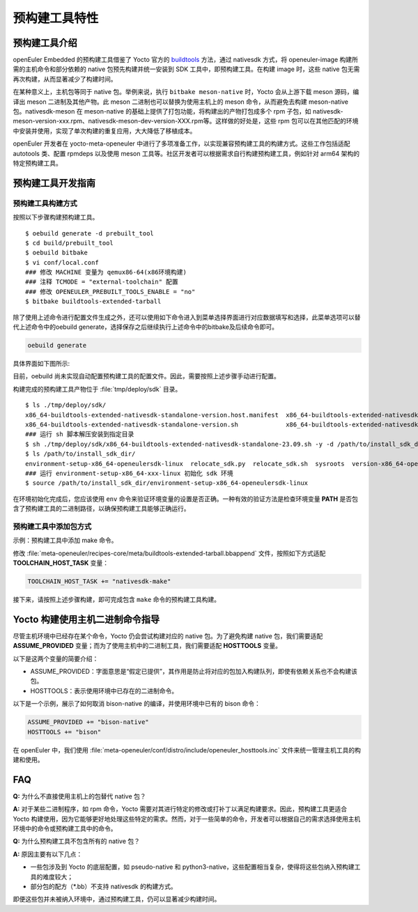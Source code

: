 .. _prebuilt_tool:

预构建工具特性
********************

预构建工具介绍
####################

openEuler Embedded 的预构建工具借鉴了 Yocto 官方的 `buildtools <https://docs.yoctoproject.org/ref-manual/system-requirements.html#building-your-own-buildtools-tarball>`_ 方法，通过 nativesdk 方式，将 openeuler-image 构建所需的主机命令和部分依赖的 native 包预先构建并统一安装到 SDK 工具中，即预构建工具。在构建 image 时，这些 native 包无需再次构建，从而显著减少了构建时间。

在某种意义上，主机包等同于 native 包。举例来说，执行 ``bitbake meson-native`` 时，Yocto 会从上游下载 meson 源码，编译出 meson 二进制及其他产物。此 meson 二进制也可以替换为使用主机上的 meson 命令，从而避免去构建 meson-native 包。nativesdk-meson 在 meson-native 的基础上提供了打包功能，将构建出的产物打包成多个 rpm 子包，如 nativesdk-meson-version-xxx.rpm、nativesdk-meson-dev-version-XXX.rpm等。这样做的好处是，这些 rpm 包可以在其他匹配的环境中安装并使用，实现了单次构建的重复应用，大大降低了移植成本。

openEuler 开发者在 yocto-meta-openeuler 中进行了多项准备工作，以实现兼容预构建工具的构建方式。这些工作包括适配 autotools 类、配置 rpmdeps 以及使用 meson 工具等。社区开发者可以根据需求自行构建预构建工具，例如针对 arm64 架构的特定预构建工具。


预构建工具开发指南
#####################

预构建工具构建方式
----------------------

按照以下步骤构建预构建工具。

::

    $ oebuild generate -d prebuilt_tool
    $ cd build/prebuilt_tool
    $ oebuild bitbake
    $ vi conf/local.conf
    ### 修改 MACHINE 变量为 qemux86-64(x86环境构建)
    ### 注释 TCMODE = "external-toolchain" 配置
    ### 修改 OPENEULER_PREBUILT_TOOLS_ENABLE = "no"
    $ bitbake buildtools-extended-tarball

除了使用上述命令进行配置文件生成之外，还可以使用如下命令进入到菜单选择界面进行对应数据填写和选择，此菜单选项可以替代上述命令中的oebuild generate，选择保存之后继续执行上述命令中的bitbake及后续命令即可。

.. code-block:: console

 oebuild generate

具体界面如下图所示:

.. image:: ../_static/images/generate/oebuild-generate-select.png

目前，oebuild 尚未实现自动配置预构建工具的配置文件。因此，需要按照上述步骤手动进行配置。

构建完成的预构建工具产物位于 :file:`tmp/deploy/sdk` 目录。

::

    $ ls ./tmp/deploy/sdk/
    x86_64-buildtools-extended-nativesdk-standalone-version.host.manifest  x86_64-buildtools-extended-nativesdk-standalone-version.target.manifest
    x86_64-buildtools-extended-nativesdk-standalone-version.sh             x86_64-buildtools-extended-nativesdk-standalone-version.testdata.json
    ### 运行 sh 脚本解压安装到指定目录
    $ sh ./tmp/deploy/sdk/x86_64-buildtools-extended-nativesdk-standalone-23.09.sh -y -d /path/to/install_sdk_dir
    $ ls /path/to/install_sdk_dir/
    environment-setup-x86_64-openeulersdk-linux  relocate_sdk.py  relocate_sdk.sh  sysroots  version-x86_64-openeulersdk-linux
    ### 运行 environment-setup-x86_64-xxx-linux 初始化 sdk 环境
    $ source /path/to/install_sdk_dir/environment-setup-x86_64-openeulersdk-linux

在环境初始化完成后，您应该使用 ``env`` 命令来验证环境变量的设置是否正确。一种有效的验证方法是检查环境变量 **PATH** 是否包含了预构建工具的二进制路径，以确保预构建工具能够正确运行。

预构建工具中添加包方式
-------------------------

示例：预构建工具中添加 make 命令。

修改 :file:`meta-openeuler/recipes-core/meta/buildtools-extended-tarball.bbappend` 文件，按照如下方式适配 **TOOLCHAIN_HOST_TASK** 变量：

.. code-block::

    TOOLCHAIN_HOST_TASK += "nativesdk-make"

接下来，请按照上述步骤构建，即可完成包含 ``make`` 命令的预构建工具构建。


Yocto 构建使用主机二进制命令指导
###################################

尽管主机环境中已经存在某个命令，Yocto 仍会尝试构建对应的 native 包。为了避免构建 native 包，我们需要适配 **ASSUME_PROVIDED** 变量；而为了使用主机中的二进制工具，我们需要适配 **HOSTTOOLS** 变量。

以下是这两个变量的简要介绍：

- ASSUME_PROVIDED：字面意思是“假定已提供”，其作用是防止将对应的包加入构建队列，即使有依赖关系也不会构建该包。
- HOSTTOOLS：表示使用环境中已存在的二进制命令。

以下是一个示例，展示了如何取消 bison-native 的编译，并使用环境中已有的 bison 命令：

.. code-block::

    ASSUME_PROVIDED += "bison-native"
    HOSTTOOLS += "bison"

在 openEuler 中，我们使用 :file:`meta-openeuler/conf/distro/include/openeuler_hosttools.inc` 文件来统一管理主机工具的构建和使用。


FAQ
###########

**Q:** 为什么不直接使用主机上的包替代 native 包？

**A:** 对于某些二进制程序，如 rpm 命令，Yocto 需要对其进行特定的修改或打补丁以满足构建要求。因此，预构建工具更适合 Yocto 构建使用，因为它能够更好地处理这些特定的需求。然而，对于一些简单的命令，开发者可以根据自己的需求选择使用主机环境中的命令或预构建工具中的命令。


**Q:** 为什么预构建工具不包含所有的 native 包？

**A:** 原因主要有以下几点：

- 一些包涉及到 Yocto 的底层配置，如 pseudo-native 和 python3-native，这些配置相当复杂，使得将这些包纳入预构建工具的难度较大；
- 部分包的配方（\*.bb）不支持 nativesdk 的构建方式。

即便这些包并未被纳入环境中，通过预构建工具，仍可以显著减少构建时间。
